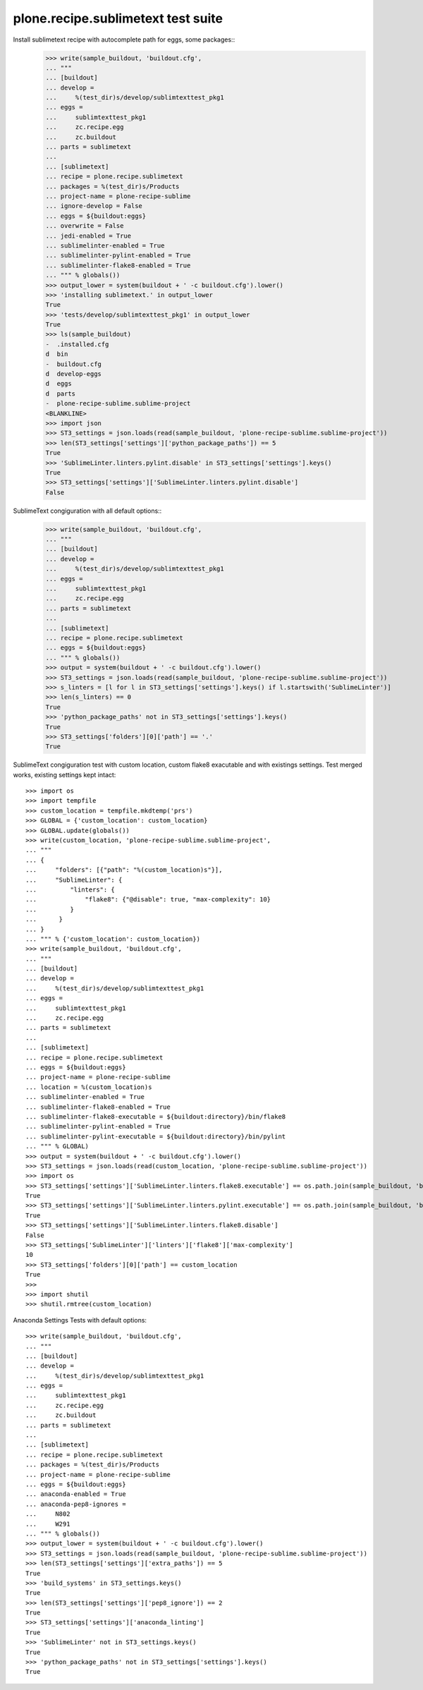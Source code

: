 plone.recipe.sublimetext test suite
===================================

Install sublimetext recipe with autocomplete path for eggs, some packages::
    >>> write(sample_buildout, 'buildout.cfg',
    ... """
    ... [buildout]
    ... develop =
    ...     %(test_dir)s/develop/sublimtexttest_pkg1
    ... eggs =
    ...     sublimtexttest_pkg1
    ...     zc.recipe.egg
    ...     zc.buildout
    ... parts = sublimetext
    ...
    ... [sublimetext]
    ... recipe = plone.recipe.sublimetext
    ... packages = %(test_dir)s/Products
    ... project-name = plone-recipe-sublime
    ... ignore-develop = False
    ... eggs = ${buildout:eggs}
    ... overwrite = False
    ... jedi-enabled = True
    ... sublimelinter-enabled = True
    ... sublimelinter-pylint-enabled = True
    ... sublimelinter-flake8-enabled = True
    ... """ % globals())
    >>> output_lower = system(buildout + ' -c buildout.cfg').lower()
    >>> 'installing sublimetext.' in output_lower
    True
    >>> 'tests/develop/sublimtexttest_pkg1' in output_lower
    True
    >>> ls(sample_buildout)
    -  .installed.cfg
    d  bin
    -  buildout.cfg
    d  develop-eggs
    d  eggs
    d  parts
    -  plone-recipe-sublime.sublime-project
    <BLANKLINE>
    >>> import json
    >>> ST3_settings = json.loads(read(sample_buildout, 'plone-recipe-sublime.sublime-project'))
    >>> len(ST3_settings['settings']['python_package_paths']) == 5
    True
    >>> 'SublimeLinter.linters.pylint.disable' in ST3_settings['settings'].keys()
    True
    >>> ST3_settings['settings']['SublimeLinter.linters.pylint.disable']
    False

SublimeText congiguration with all default options::
    >>> write(sample_buildout, 'buildout.cfg',
    ... """
    ... [buildout]
    ... develop =
    ...     %(test_dir)s/develop/sublimtexttest_pkg1
    ... eggs =
    ...     sublimtexttest_pkg1
    ...     zc.recipe.egg
    ... parts = sublimetext
    ...
    ... [sublimetext]
    ... recipe = plone.recipe.sublimetext
    ... eggs = ${buildout:eggs}
    ... """ % globals())
    >>> output = system(buildout + ' -c buildout.cfg').lower()
    >>> ST3_settings = json.loads(read(sample_buildout, 'plone-recipe-sublime.sublime-project'))
    >>> s_linters = [l for l in ST3_settings['settings'].keys() if l.startswith('SublimeLinter')]
    >>> len(s_linters) == 0
    True
    >>> 'python_package_paths' not in ST3_settings['settings'].keys()
    True
    >>> ST3_settings['folders'][0]['path'] == '.'
    True

SublimeText congiguration test with custom location, custom flake8 exacutable and with existings settings.
Test merged works, existing settings kept intact::

    >>> import os
    >>> import tempfile
    >>> custom_location = tempfile.mkdtemp('prs')
    >>> GLOBAL = {'custom_location': custom_location}
    >>> GLOBAL.update(globals())
    >>> write(custom_location, 'plone-recipe-sublime.sublime-project',
    ... """
    ... {
    ...     "folders": [{"path": "%(custom_location)s"}],
    ...     "SublimeLinter": {
    ...         "linters": {
    ...             "flake8": {"@disable": true, "max-complexity": 10}
    ...         }
    ...      }
    ... }
    ... """ % {'custom_location': custom_location})
    >>> write(sample_buildout, 'buildout.cfg',
    ... """
    ... [buildout]
    ... develop =
    ...     %(test_dir)s/develop/sublimtexttest_pkg1
    ... eggs =
    ...     sublimtexttest_pkg1
    ...     zc.recipe.egg
    ... parts = sublimetext
    ...
    ... [sublimetext]
    ... recipe = plone.recipe.sublimetext
    ... eggs = ${buildout:eggs}
    ... project-name = plone-recipe-sublime
    ... location = %(custom_location)s
    ... sublimelinter-enabled = True
    ... sublimelinter-flake8-enabled = True
    ... sublimelinter-flake8-executable = ${buildout:directory}/bin/flake8
    ... sublimelinter-pylint-enabled = True
    ... sublimelinter-pylint-executable = ${buildout:directory}/bin/pylint
    ... """ % GLOBAL)
    >>> output = system(buildout + ' -c buildout.cfg').lower()
    >>> ST3_settings = json.loads(read(custom_location, 'plone-recipe-sublime.sublime-project'))
    >>> import os
    >>> ST3_settings['settings']['SublimeLinter.linters.flake8.executable'] == os.path.join(sample_buildout, 'bin', 'flake8')
    True
    >>> ST3_settings['settings']['SublimeLinter.linters.pylint.executable'] == os.path.join(sample_buildout, 'bin', 'pylint')
    True
    >>> ST3_settings['settings']['SublimeLinter.linters.flake8.disable']
    False
    >>> ST3_settings['SublimeLinter']['linters']['flake8']['max-complexity']
    10
    >>> ST3_settings['folders'][0]['path'] == custom_location
    True
    >>>
    >>> import shutil
    >>> shutil.rmtree(custom_location)

Anaconda Settings Tests with default options::

    >>> write(sample_buildout, 'buildout.cfg',
    ... """
    ... [buildout]
    ... develop =
    ...     %(test_dir)s/develop/sublimtexttest_pkg1
    ... eggs =
    ...     sublimtexttest_pkg1
    ...     zc.recipe.egg
    ...     zc.buildout
    ... parts = sublimetext
    ...
    ... [sublimetext]
    ... recipe = plone.recipe.sublimetext
    ... packages = %(test_dir)s/Products
    ... project-name = plone-recipe-sublime
    ... eggs = ${buildout:eggs}
    ... anaconda-enabled = True
    ... anaconda-pep8-ignores =
    ...     N802
    ...     W291
    ... """ % globals())
    >>> output_lower = system(buildout + ' -c buildout.cfg').lower()
    >>> ST3_settings = json.loads(read(sample_buildout, 'plone-recipe-sublime.sublime-project'))
    >>> len(ST3_settings['settings']['extra_paths']) == 5
    True
    >>> 'build_systems' in ST3_settings.keys()
    True
    >>> len(ST3_settings['settings']['pep8_ignore']) == 2
    True
    >>> ST3_settings['settings']['anaconda_linting']
    True
    >>> 'SublimeLinter' not in ST3_settings.keys()
    True
    >>> 'python_package_paths' not in ST3_settings['settings'].keys()
    True